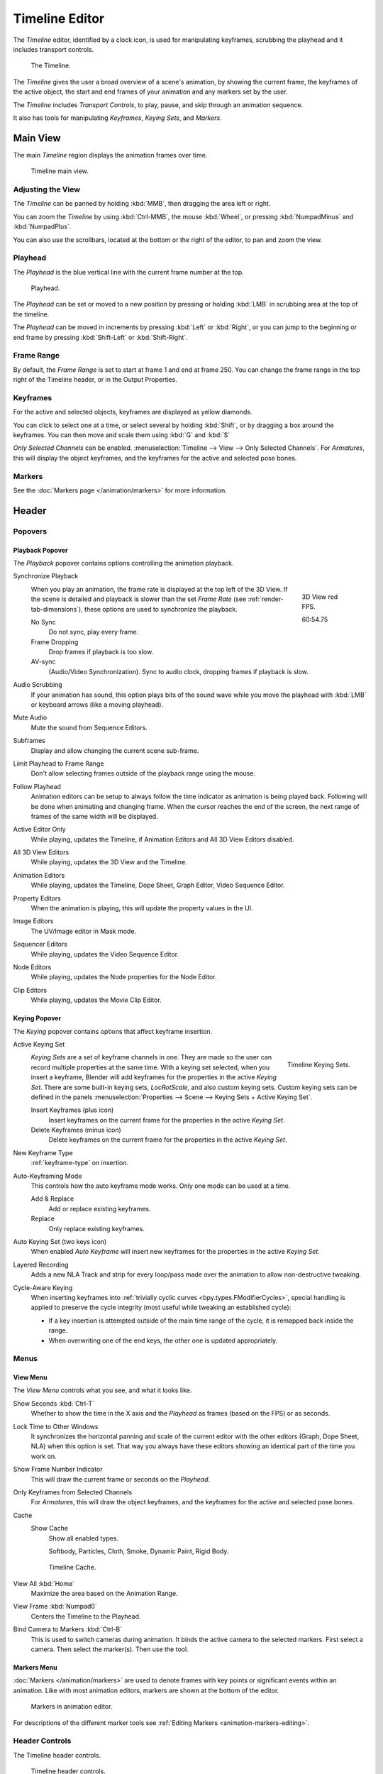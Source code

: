 .. |first| unicode:: U+023EE
.. |last|  unicode:: U+023ED
.. |rewind| unicode:: U+025C0
.. |play|   unicode:: U+025B6
.. |previous| unicode:: U+023EA U+0FE0E
.. |next|     unicode:: U+023E9 U+0FE0E
.. |pause| unicode:: U+023F8

.. _bpy.types.SpaceTimeline:
.. _bpy.ops.time:

***************
Timeline Editor
***************

The *Timeline* editor, identified by a clock icon, is used for manipulating keyframes,
scrubbing the playhead and it includes transport controls.

.. figure:: /images/editors_timeline_interface.png

   The Timeline.

The *Timeline* gives the user a broad overview of a scene's animation,
by showing the current frame, the keyframes of the active object,
the start and end frames of your animation and any markers set by the user.

The *Timeline* includes *Transport Controls*, to play, pause, and skip through an animation sequence.

It also has tools for manipulating *Keyframes*, *Keying Sets*, and *Markers*.


Main View
=========

The main *Timeline* region displays the animation frames over time.

.. figure:: /images/editors_timeline_main.png

   Timeline main view.


Adjusting the View
------------------

The *Timeline* can be panned by holding :kbd:`MMB`,
then dragging the area left or right.

You can zoom the *Timeline* by using :kbd:`Ctrl-MMB`, the mouse :kbd:`Wheel`,
or pressing :kbd:`NumpadMinus` and :kbd:`NumpadPlus`.

You can also use the scrollbars, located at the bottom or the right of the editor, to pan and zoom the view.


Playhead
--------

The *Playhead* is the blue vertical line with the current frame number at the top.

.. figure:: /images/editors_timeline_cursor.png

   Playhead.

The *Playhead* can be set or moved to a new position by pressing or
holding :kbd:`LMB` in scrubbing area at the top of the timeline.

The *Playhead* can be moved in increments by pressing :kbd:`Left` or :kbd:`Right`,
or you can jump to the beginning or end frame by pressing :kbd:`Shift-Left` or :kbd:`Shift-Right`.


Frame Range
-----------

By default, the *Frame Range* is set to start at frame 1 and end at frame 250.
You can change the frame range in the top right of the Timeline header, or in the Output Properties.


Keyframes
---------

For the active and selected objects, keyframes are displayed as yellow diamonds.

You can click to select one at a time, or select several by holding :kbd:`Shift`,
or by dragging a box around the keyframes.
You can then move and scale them using :kbd:`G` and :kbd:`S`

*Only Selected Channels* can be enabled. :menuselection:`Timeline --> View --> Only Selected Channels`.
For *Armatures*, this will display the object keyframes,
and the keyframes for the active and selected pose bones.


Markers
-------

See the :doc:`Markers page </animation/markers>` for more information.

Header
======

Popovers
--------

.. _timeline-playback:

Playback Popover
^^^^^^^^^^^^^^^^

The *Playback* popover contains options controlling the animation playback.

Synchronize Playback
   .. figure:: /images/editors_timeline_red-fps.png
      :figwidth: 109px
      :align: right

      3D View red FPS.

      60:54.75

   When you play an animation, the frame rate is displayed at the top left of the 3D View.
   If the scene is detailed and playback is slower than the set
   *Frame Rate* (see :ref:`render-tab-dimensions`),
   these options are used to synchronize the playback.

   No Sync
      Do not sync, play every frame.
   Frame Dropping
      Drop frames if playback is too slow.
   AV-sync
      (Audio/Video Synchronization). Sync to audio clock, dropping frames if playback is slow.
Audio Scrubbing
   If your animation has sound, this option plays bits of the sound wave
   while you move the playhead with :kbd:`LMB` or keyboard arrows (like a moving playhead).
Mute Audio
   Mute the sound from Sequence Editors.
Subframes
   Display and allow changing the current scene sub-frame.
Limit Playhead to Frame Range
   Don't allow selecting frames outside of the playback range using the mouse.
Follow Playhead
   Animation editors can be setup to always follow the time indicator as animation is being played back.
   Following will be done when animating and changing frame.
   When the cursor reaches the end of the screen, the next range of frames of the same width will be displayed.
Active Editor Only
   While playing, updates the Timeline, if Animation Editors and All 3D View Editors disabled.
All 3D View Editors
   While playing, updates the 3D View and the Timeline.
Animation Editors
   While playing, updates the Timeline, Dope Sheet, Graph Editor, Video Sequence Editor.
Property Editors
   When the animation is playing, this will update the property values in the UI.
Image Editors
   The UV/Image editor in Mask mode.
Sequencer Editors
   While playing, updates the Video Sequence Editor.
Node Editors
   While playing, updates the Node properties for the Node Editor.
Clip Editors
   While playing, updates the Movie Clip Editor.


.. _timeline-keying:

Keying Popover
^^^^^^^^^^^^^^

The *Keying* popover contains options that affect keyframe insertion.

Active Keying Set
   .. figure:: /images/editors_timeline_keying-sets.png
      :align: right

      Timeline Keying Sets.

   *Keying Sets* are a set of keyframe channels in one.
   They are made so the user can record multiple properties at the same time.
   With a keying set selected, when you insert a keyframe,
   Blender will add keyframes for the properties in the active *Keying Set*.
   There are some built-in keying sets, *LocRotScale*, and also custom keying sets.
   Custom keying sets can be defined in the panels
   :menuselection:`Properties --> Scene --> Keying Sets + Active Keying Set`.

   Insert Keyframes (plus icon)
      Insert keyframes on the current frame for the properties in the active *Keying Set*.
   Delete Keyframes (minus icon)
      Delete keyframes on the current frame for the properties in the active *Keying Set*.

New Keyframe Type
   :ref:`keyframe-type` on insertion.

Auto-Keyframing Mode
   This controls how the auto keyframe mode works.
   Only one mode can be used at a time.

   Add & Replace
      Add or replace existing keyframes.
   Replace
      Only replace existing keyframes.

Auto Keying Set (two keys icon)
   When enabled *Auto Keyframe* will insert new keyframes for the properties in the active *Keying Set*.

Layered Recording
   Adds a new NLA Track and strip for every loop/pass made over the animation to allow non-destructive tweaking.

Cycle-Aware Keying
   When inserting keyframes into :ref:`trivially cyclic curves <bpy.types.FModifierCycles>`, special handling
   is applied to preserve the cycle integrity (most useful while tweaking an established cycle):

   - If a key insertion is attempted outside of the main time range of the cycle, it is remapped back inside the range.
   - When overwriting one of the end keys, the other one is updated appropriately.


Menus
-----

.. _timeline-view-menu:

View Menu
^^^^^^^^^

The *View Menu* controls what you see, and what it looks like.

Show Seconds :kbd:`Ctrl-T`
   Whether to show the time in the X axis and the *Playhead* as
   frames (based on the FPS) or as seconds.
Lock Time to Other Windows
   It synchronizes the horizontal panning and scale of the current editor
   with the other editors (Graph, Dope Sheet, NLA) when this option is set.
   That way you always have these editors showing an identical part of the time you work on.
Show Frame Number Indicator
   This will draw the current frame or seconds on the *Playhead*.
Only Keyframes from Selected Channels
   For *Armatures*, this will draw the object keyframes,
   and the keyframes for the active and selected pose bones.
Cache
   Show Cache
      Show all enabled types.

      Softbody, Particles, Cloth, Smoke, Dynamic Paint, Rigid Body.

   .. figure:: /images/editors_timeline_cache.png

      Timeline Cache.

View All :kbd:`Home`
   Maximize the area based on the Animation Range.
View Frame :kbd:`Numpad0`
   Centers the Timeline to the Playhead.

.. removed in 2.8

Bind Camera to Markers :kbd:`Ctrl-B`
   This is used to switch cameras during animation.
   It binds the active camera to the selected markers.
   First select a camera. Then select the marker(s). Then use the tool.


Markers Menu
^^^^^^^^^^^^

:doc:`Markers </animation/markers>` are used to denote frames with key points or significant events
within an animation. Like with most animation editors, markers are shown at the bottom of the editor.

.. figure:: /images/editors_graph-editor_introduction_markers.png

   Markers in animation editor.

For descriptions of the different marker tools see :ref:`Editing Markers <animation-markers-editing>`.


.. _animation-editors-timeline-headercontrols:

Header Controls
---------------

The Timeline header controls.

.. figure:: /images/editors_timeline_header.png

   Timeline header controls.

   \1. Range Control, 2. Frame Control, 3. Transport Control,
   \4. Synchronize Playback, 5. Keyframe Control.


Range Control
^^^^^^^^^^^^^

Preview Range (clock icon)
   This is a temporary frame range used for previewing a smaller part of the full range.
   The preview range only affects the viewport, not the rendered output.
   See :ref:`graph-preview-range`.


Frame Control
^^^^^^^^^^^^^

Start Frame
   The start frame of the animation/playback range.
End Frame
   The end frame of the animation/playback range.
Current Frame :kbd:`Alt-Wheel`
   The current frame of the animation/playback range.
   Also the position of the *Playhead*.


Transport Controls
^^^^^^^^^^^^^^^^^^

These buttons are used to set, play, rewind, the *Playhead*.

.. figure:: /images/editors_timeline_player-controls.png
   :align: right

   Transport controls.

Jump to start (|first|) :kbd:`Shift-Ctrl-Down`, :kbd:`Shift-Left`
   This sets the cursor to the start of frame range.
Jump to previous keyframe (|previous|) :kbd:`Down`
   This sets the cursor to the previous keyframe.
Rewind (|rewind|) :kbd:`Shift-Alt-A`
   This plays the animation sequence in reverse.
   When playing the play buttons switch to a pause button.
Play (|play|) :kbd:`Alt-A`
   This plays the animation sequence.
   When playing the play buttons switch to a pause button.
Jump to next keyframe (|next|) :kbd:`Up`
   This sets the cursor to the next keyframe.
Jump to end (|last|) :kbd:`Shift-Ctrl-Up`, :kbd:`Shift-Right`
   This sets the cursor to the end of frame range.
Pause (|pause|) :kbd:`Alt-A`
   This stops the animation.


.. Move to animation?
.. _animation-editors-timeline-autokeyframe:

Keyframe Control
^^^^^^^^^^^^^^^^

Auto Keyframe
   .. figure:: /images/editors_timeline_keyframes-auto.png
      :align: right

      Timeline Auto Keyframe.

   The record button enables *Auto Keyframe*:
   It will add and/or replace existing keyframes for the active object when you transform it in the 3D View.

   For example, when enabled, first set the *Playhead* to the desired frame,
   then move an object in the 3D View, or set a new value for a property in the UI.

   When you set a new value for the properties,
   Blender will add keyframes on the current frame for the transform properties.
   Other use cases are :ref:`Fly/Walk Mode <3dview-walk-fly>` to record the walk/flight path
   and :ref:`Lock Camera to View <3dview-lock-camera-to-view>` to record the navigation in camera view.

   .. note::

      Note that *Auto Keyframe* only works for transform properties (objects and bones),
      in the 3D Views (i.e. you can't use it e.g. to animate the colors of a material in the Properties editor...).
